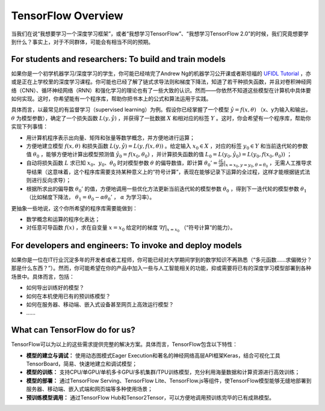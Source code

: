 TensorFlow Overview
===================

当我们在说“我想要学习一个深度学习框架”，或者“我想学习TensorFlow”、“我想学习TensorFlow 2.0”的时候，我们究竟想要学到什么？事实上，对于不同群体，可能会有相当不同的预期。

For students and researchers: To build and train models
^^^^^^^^^^^^^^^^^^^^^^^^^^^^^^^^^^^^^^^^^^^^^^^^^^^^^^^

如果你是一个初学机器学习/深度学习的学生，你可能已经啃完了Andrew Ng的机器学习公开课或者斯坦福的 `UFIDL Tutorial <http://ufldl.stanford.edu/wiki/index.php/UFLDL_Tutorial>`_ ，亦或是正在上学校里的深度学习课程。你可能也已经了解了链式求导法则和梯度下降法，知道了若干种损失函数，并且对卷积神经网络（CNN）、循环神经网络（RNN）和强化学习的理论也有了一些大致的认识。然而——你依然不知道这些模型在计算机中具体要如何实现。这时，你希望能有一个程序库，帮助你把书本上的公式和算法运用于实践。

具体而言，以最常见的有监督学习（supervised learning）为例。假设你已经掌握了一个模型 :math:`\hat{y} = f(x, \theta)` （x、y为输入和输出， :math:`\theta` 为模型参数），确定了一个损失函数 :math:`L(y, \hat{y})` ，并获得了一批数据 :math:`X`  和相对应的标签 :math:`Y` 。这时，你会希望有一个程序库，帮助你实现下列事情：

- 用计算机程序表示出向量、矩阵和张量等数学概念，并方便地进行运算；
- 方便地建立模型 :math:`f(x, \theta)` 和损失函数 :math:`L(y, \hat{y}) = L(y, f(x, \theta))` 。给定输入 :math:`x_0 \in X` ，对应的标签 :math:`y_0 \in Y` 和当前迭代轮的参数值 :math:`\theta_0` ，能够方便地计算出模型预测值 :math:`\hat{y_0} = f(x_0, \theta_0)` ，并计算损失函数的值 :math:`L_0 = L(y_0, \hat{y_0}) = L(y_0, f(x_0, \theta_0))` ；
- 自动将损失函数 :math:`L` 求已知 :math:`x_0`、:math:`y_0`、:math:`\theta_0` 时对模型参数 :math:`\theta` 的偏导数值，即计算 :math:`\theta_0' = \frac{\partial L}{\partial \theta} |_{x = x_0, y = y_0, \theta = \theta_0}` ，无需人工推导求导结果（这意味着，这个程序库需要支持某种意义上的“符号计算”，表现在能够记录下运算的全过程，这样才能根据链式法则进行反向求导）；
- 根据所求出的偏导数 :math:`\theta_0'` 的值，方便地调用一些优化方法更新当前迭代轮的模型参数 :math:`\theta_0` ，得到下一迭代轮的模型参数 :math:`\theta_1` （比如梯度下降法， :math:`\theta_1 = \theta_0 - \alpha \theta_0'` ， :math:`\alpha` 为学习率）。

更抽象一些地说，这个你所希望的程序库需要能做到：

- 数学概念和运算的程序化表达；
- 对任意可导函数 :math:`f(x)` ，求在自变量 :math:`x = x_0` 给定时的梯度 :math:`\nabla f | _{x = x_0}` （“符号计算”的能力）。

For developers and engineers: To invoke and deploy models
^^^^^^^^^^^^^^^^^^^^^^^^^^^^^^^^^^^^^^^^^^^^^^^^^^^^^^^^^

如果你是一位在IT行业沉淀多年的开发者或者工程师，你可能已经对大学期间学到的数学知识不再熟悉（“多元函数……求偏微分？那是什么东西？”）。然而，你可能希望在你的产品中加入一些与人工智能相关的功能，抑或需要将已有的深度学习模型部署到各种场景中。具体而言，包括：

* 如何导出训练好的模型？
* 如何在本机使用已有的预训练模型？
* 如何在服务器、移动端、嵌入式设备甚至网页上高效运行模型？
* ……

What can TensorFlow do for us?
^^^^^^^^^^^^^^^^^^^^^^^^^^^^^^

TensorFlow可以为以上的这些需求提供完整的解决方案。具体而言，TensorFlow包含以下特性：

* **模型的建立与调试：** 使用动态图模式Eager Execution和著名的神经网络高层API框架Keras，结合可视化工具TensorBoard，简易、快速地建立和调试模型；
* **模型的训练：** 支持CPU/单GPU/单机多卡GPU/多机集群/TPU训练模型，充分利用海量数据和计算资源进行高效训练；
* **模型的部署：** 通过TensorFlow Serving、TensorFlow Lite、TensorFlow.js等组件，使TensorFlow模型能够无缝地部署到服务器、移动端、嵌入式端和网页端等多种使用场景；
* **预训练模型调用：** 通过TensorFlow Hub和Tensor2Tensor，可以方便地调用预训练完毕的已有成熟模型。

